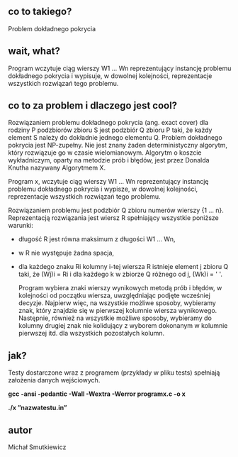 # programx
** co to takiego?
   Problem dokładnego pokrycia
** wait, what? 
   Program wczytuje ciąg wierszy W1 … Wn reprezentujący instancję problemu dokładnego pokrycia i wypisuje, 
   w dowolnej kolejności, reprezentacje wszystkich rozwiązań tego problemu.
** co to za problem i dlaczego jest cool?
   
   Rozwiązaniem problemu dokładnego pokrycia (ang. exact cover) dla rodziny P podzbiorów zbioru S jest podzbiór Q zbioru P taki, że każdy element S należy do dokładnie jednego elementu Q.
   Problem dokładnego pokrycia jest NP-zupełny. Nie jest znany żaden deterministyczny algorytm, który rozwiązuje go w czasie wielomianowym. Algorytm o koszcie wykładniczym, oparty na metodzie prób i błędów, jest przez Donalda Knutha nazywany Algorytmem X.

   Program x, wczytuje ciąg wierszy W1 … Wn reprezentujący instancję problemu dokładnego pokrycia i wypisze, w dowolnej kolejności, reprezentacje wszystkich rozwiązań tego problemu.

   Rozwiązaniem problemu jest podzbiór Q zbioru numerów wierszy {1 … n}. Reprezentacją rozwiązania jest wiersz R spełniający wszystkie poniższe warunki:
   
- długość R jest równa maksimum z długości W1 … Wn,
- w R nie występuje żadna spacja,
- dla każdego znaku Ri kolumny i-tej wiersza R istnieje element j zbioru Q taki, że (Wj)i = Ri i dla każdego k w zbiorze Q różnego od j, (Wk)i = ' '.

   Program wybiera znaki wierszy wynikowych metodą prób i błędów, w kolejności od początku wiersza, uwzględniając podjęte wcześniej decyzje.
   Najpierw więc, na wszystkie możliwe sposoby, wybieramy znak, który znajdzie się w pierwszej kolumnie wiersza wynikowego. Następnie, również na wszystkie możliwe sposoby, wybieramy do kolumny drugiej znak nie kolidujący z wyborem dokonanym w kolumnie pierwszej itd. dla wszystkich pozostałych kolumn.
   
** jak?
   Testy dostarczone wraz z programem (przykłady w pliku tests) spełniają założenia danych wejściowych.
   
   *gcc -ansi -pedantic -Wall -Wextra -Werror programx.c -o x*
   
   *./x ”nazwatestu.in”*
   
** autor
Michał Smutkiewicz


